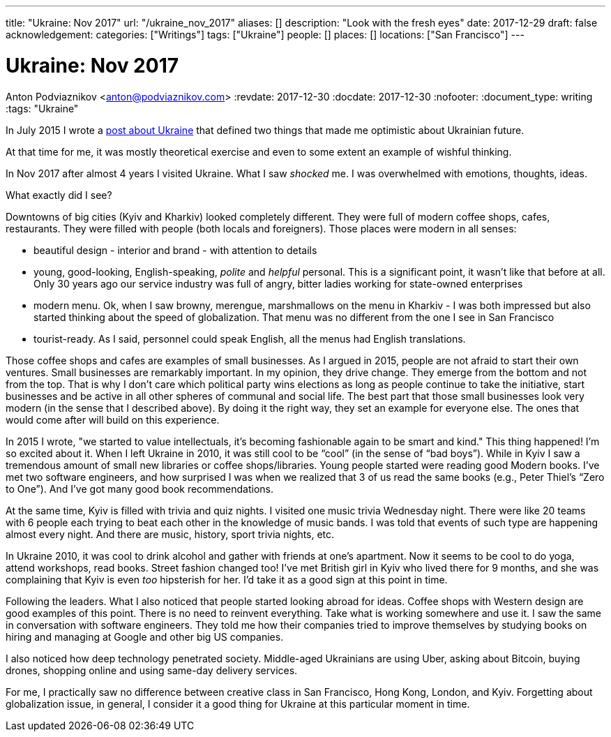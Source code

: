 ---
title: "Ukraine: Nov 2017"
url: "/ukraine_nov_2017"
aliases: []
description: "Look with the fresh eyes"
date: 2017-12-29
draft: false
acknowledgement: 
categories: ["Writings"]
tags: ["Ukraine"]
people: []
places: []
locations: ["San Francisco"]
---

= Ukraine: Nov 2017
Anton Podviaznikov <anton@podviaznikov.com>
:revdate: 2017-12-30
:docdate: 2017-12-30
:nofooter:
:document_type: writing
:tags: "Ukraine"

In July 2015 I wrote a https://podviaznikov.com/ukraine/[post about Ukraine] that defined two things 
that made me optimistic about Ukrainian future.

At that time for me, it was mostly theoretical exercise and even to some extent an example of wishful thinking.

In Nov 2017 after almost 4 years I visited Ukraine. What I saw _shocked_ me.
I was overwhelmed with emotions, thoughts, ideas.

What exactly did I see?

Downtowns of big cities (Kyiv and Kharkiv) looked completely different.
They were full of modern coffee shops, cafes, restaurants.
They were filled with people (both locals and foreigners).
Those places were modern in all senses:
 
 - beautiful design - interior and brand - with attention to details
 - young, good-looking, English-speaking, _polite_ and _helpful_ personal. 
 This is a significant point, it wasn’t like that before at all. 
 Only 30 years ago our service industry was full of angry, bitter ladies working for state-owned enterprises
 - modern menu. Ok, when I saw browny,  merengue, marshmallows on the menu in Kharkiv - 
 I was both impressed but also started thinking about the speed of globalization. 
 That menu was no different from the one I see in San Francisco
 - tourist-ready. As I said, personnel could speak English, all the menus had English translations.

Those coffee shops and cafes are examples of small businesses. 
As I argued in 2015, people are not afraid to start their own ventures. 
Small businesses are remarkably important. In my opinion, they drive change. 
They emerge from the bottom and not from the top. 
That is why I don’t care which political party wins elections as long as people continue to take the initiative, start businesses and be active in all other spheres of communal and social life.
The best part that those small businesses look very modern (in the sense that I described above). 
By doing it the right way, they set an example for everyone else. 
The ones that would come after will build on this experience.

In 2015 I wrote, "we started to value intellectuals, it’s becoming fashionable again to be smart and kind."
This thing happened! I’m so excited about it. When I left Ukraine in 2010, it was still cool to be “cool” (in the sense of “bad boys”).
While in Kyiv I saw a tremendous amount of small new libraries or coffee shops/libraries. 
Young people started were reading good Modern books. 
I've met two software engineers, and how surprised I was when we realized that 3 of us read the same books 
(e.g., Peter Thiel’s “Zero to One”). And I’ve got many good book recommendations.

At the same time, Kyiv is filled with trivia and quiz nights. I visited one music trivia Wednesday night.
There were like 20 teams with 6 people each trying to beat each other in the knowledge of music bands.
I was told that events of such type are happening almost every night. 
And there are music, history, sport trivia nights, etc.

In Ukraine 2010, it was cool to drink alcohol and gather with friends at one’s apartment. Now it seems to be cool to do yoga, attend workshops, read books. Street fashion changed too! I’ve met British girl in Kyiv who lived there for 9 months, and she was complaining that Kyiv is even _too_ hipsterish for her. I’d take it as a good sign at this point in time.

Following the leaders. What I also noticed that people started looking abroad for ideas. 
Coffee shops with Western design are good examples of this point. There is no need to reinvent everything. Take what is working somewhere and use it. I saw the same in conversation with software engineers. They told me how their companies tried to improve themselves by studying books on hiring and managing at Google and other big US companies.

I also noticed how deep technology penetrated society. Middle-aged Ukrainians are using Uber, asking about Bitcoin, buying drones, shopping online and using same-day delivery services.

For me, I practically saw no difference between creative class in San Francisco, Hong Kong, London, and Kyiv.
Forgetting about globalization issue, in general, I consider it a good thing for Ukraine at this particular moment in time.

